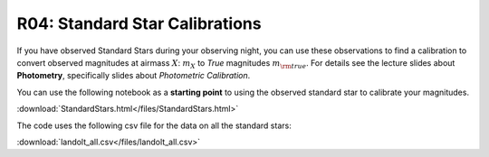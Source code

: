 .. _standard-stars:

R04: Standard Star Calibrations
===============================

If you have observed Standard Stars during your observing night, you can use these
observations to find a calibration to convert observed magnitudes at airmass :math:`X`:
:math:`m_X` to *True* magnitudes :math:`m_{\rm true}`. For details see the lecture
slides about **Photometry**, specifically slides about *Photometric Calibration*.

You can use the following notebook as a **starting point** to using the
observed standard star to calibrate your magnitudes.

:download:`StandardStars.html</files/StandardStars.html>`

The code uses the following csv file for the data on all the standard stars:

:download:`landolt_all.csv</files/landolt_all.csv>`
